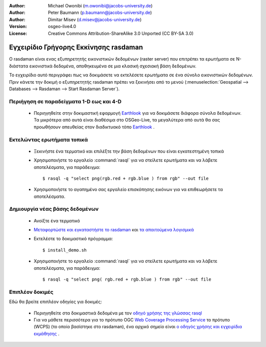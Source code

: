 :Author: Michael Owonibi (m.owonibi@jacobs-university.de)
:Author: Peter Baumann (p.baumann@jacobs-university.de)
:Author: Dimitar Misev (d.misev@jacobs-university.de)
:Version: osgeo-live4.0
:License: Creative Commons Attribution-ShareAlike 3.0 Unported  (CC BY-SA 3.0)

.. image:: ../../images/project_logos/logo-rasdaman.png
  :scale: 100 %
  :alt: project logo
  :align: right
  :target: http://www.rasdaman.org


********************************************************************************
Εγχειρίδιο Γρήγορης Εκκίνησης rasdaman
********************************************************************************

Ο rasdaman είναι ενας εξυπηρετητής εικονιστικών δεδομένων (raster server) που επιτρέπει τα ερωτήματα σε Ν-διάστατα εικονιστικά δεδομένα, αποθηκευμένα σε μια κλασική σχεσιακή βάση δεδομένων.

Το εγχειρίδιο αυτό περιγράφει πως να δοκιμάσετε να εκτελέσετε ερωτήματα σε ένα σύνολο εικονιστικών δεδομένων. Πριν κάνετε την δοκιμή ο εξυπηρετητής rasdaman πρέπει να ξεκινήσει από το μενού (:menuselection:`Geospatial --> Databases --> Rasdaman --> Start Rasdaman Server`).

Περιήγηση σε παραδείγματα 1-D εως και 4-D
================================================================================

    * Περιηγηθείτε στην δοκιμαστική εφαρμογή `Earthlook <http://localhost:8080/earthlook/index.php>`__ για να δοκιμάσετε διάφορα σύνολα δεδομένων. Τα μικρότερα από αυτά είναι διαθέσιμα στο OSGeo-Live, τα μεγαλύτερα από αυτά θα σας προωθήσουν απευθείας στον διαδικτυακό τόπο `Earthlook <http://kahlua.eecs.jacobs-university.de/~earthlook/demos/index.php>`__ .

Εκτελώντας ερωτήματα τοπικά
================================================================================

    * Ξεκινήστε ένα τερματικό και επιλέξτε την βάση δεδομένων που είναι εγκατεστημένη τοπικά
    * Χρησιμοποιήστε το εργαλείο :command:`rasql` για να στείλετε ερωτήματα και να λάβετε αποτελέσματα, για παράδειγμα::

      $ rasql -q "select png(rgb.red + rgb.blue ) from rgb" --out file

    * Χρησιμοποιήστε το αγαπημένο σας εργαλείο επισκόπησης εικόνων για να επιθεωρήσετε τα αποτελέσματα.


Δημιουργία νέας βάσης δεδομένων
================================================================================

    * Ανοίξτε ένα τερματικό
    * `Μεταφορτώστε και εγκαταστήστε το rasdaman <http://kahlua.eecs.jacobs-university.de/trac/rasdaman/wiki/Download>`_ και `τα απαιτούμενα λογισμικά <http://kahlua.eecs.jacobs-university.de/trac/rasdaman/wiki/RequiredPackages>`_
    * Εκτελέστε το δοκιμαστικό πρόγραμμα::

      $ install_demo.sh

    * Χρησιμοποιήστε το εργαλείο :command:`rasql` για να στείλετε ερωτήματα και να λάβετε αποτελέσματα, για παράδειγμα::

      $ rasql -q "select png( rgb.red + rgb.blue ) from rgb" --out file


Επιπλέον δοκιμές
================================================================================

Εδώ θα βρείτε επιπλέον οδηγίες για δοκιμές:

    * Περιηγηθείτε στα δοκιμαστικά δεδομένα με τον `οδηγό χρήσης της γλώσσας rasql <http://kahlua.eecs.jacobs-university.de/trac/rasdaman/browser/manuals_and_examples/manuals/pdf/ql-guide.pdf>`_
    * Για να μάθετε περισσότερα για το πρότυπο OGC `Web Coverage Processing Service <http://www.opengeospatial.org/standards/wcps>`_ το πρότυπο (WCPS) (το οποίο βασίστηκε στο  rasdaman), ένα αρχικό σημείο είναι `ο οδηγός χρήσης και εγχειρίδια εκμάθησης <http://kahlua.eecs.jacobs-university.de/~earthlook/tech/interface-wcps.php>`_ . 

